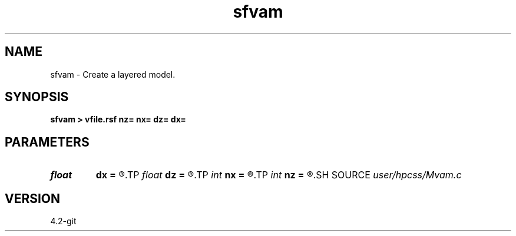 .TH sfvam 1  "APRIL 2023" Madagascar "Madagascar Manuals"
.SH NAME
sfvam \- Create a layered model. 
.SH SYNOPSIS
.B sfvam > vfile.rsf nz= nx= dz= dx=
.SH PARAMETERS
.PD 0
.TP
.I float  
.B dx
.B =
.R  	distance sampling
.TP
.I float  
.B dz
.B =
.R  	depth sampling
.TP
.I int    
.B nx
.B =
.R  	distance grid
.TP
.I int    
.B nz
.B =
.R  	depth grid
.SH SOURCE
.I user/hpcss/Mvam.c
.SH VERSION
4.2-git
